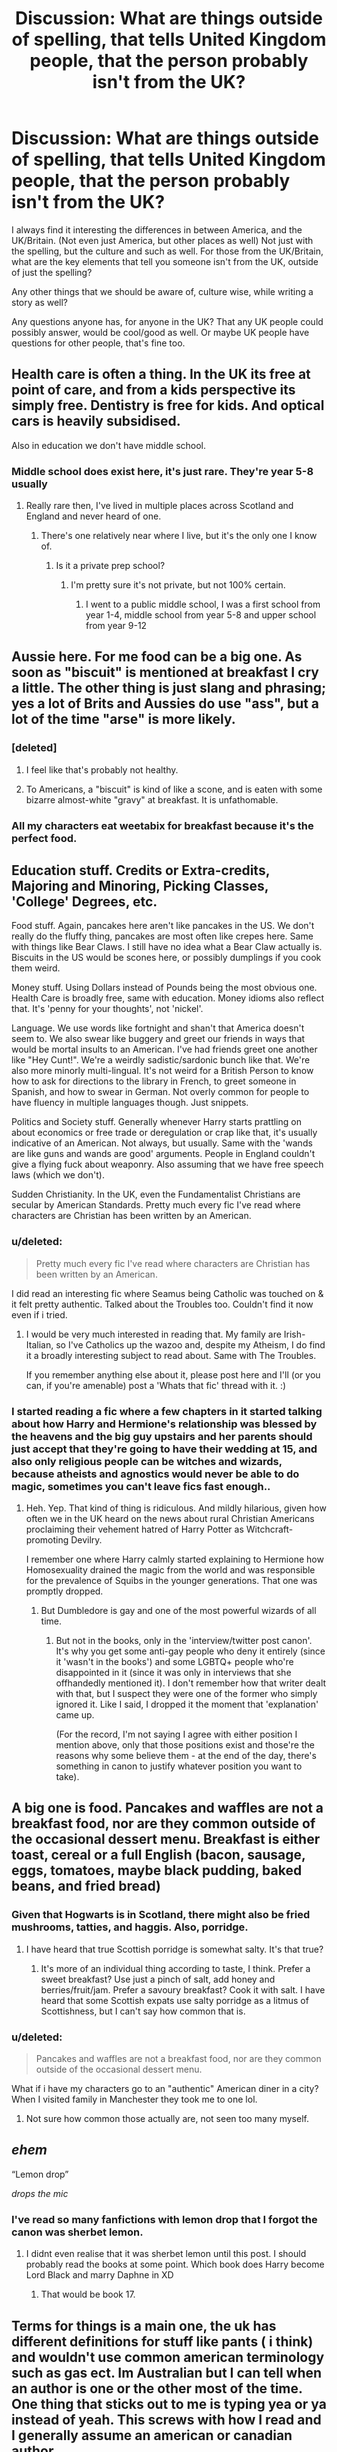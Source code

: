 #+TITLE: Discussion: What are things outside of spelling, that tells United Kingdom people, that the person probably isn't from the UK?

* Discussion: What are things outside of spelling, that tells United Kingdom people, that the person probably isn't from the UK?
:PROPERTIES:
:Author: SnarkyAndProud
:Score: 15
:DateUnix: 1580525047.0
:DateShort: 2020-Feb-01
:FlairText: Discussion
:END:
I always find it interesting the differences in between America, and the UK/Britain. (Not even just America, but other places as well) Not just with the spelling, but the culture and such as well. For those from the UK/Britain, what are the key elements that tell you someone isn't from the UK, outside of just the spelling?

Any other things that we should be aware of, culture wise, while writing a story as well?

Any questions anyone has, for anyone in the UK? That any UK people could possibly answer, would be cool/good as well. Or maybe UK people have questions for other people, that's fine too.


** Health care is often a thing. In the UK its free at point of care, and from a kids perspective its simply free. Dentistry is free for kids. And optical cars is heavily subsidised.

Also in education we don't have middle school.
:PROPERTIES:
:Score: 26
:DateUnix: 1580534568.0
:DateShort: 2020-Feb-01
:END:

*** Middle school does exist here, it's just rare. They're year 5-8 usually
:PROPERTIES:
:Author: machjacob51141
:Score: 3
:DateUnix: 1580549106.0
:DateShort: 2020-Feb-01
:END:

**** Really rare then, I've lived in multiple places across Scotland and England and never heard of one.
:PROPERTIES:
:Score: 4
:DateUnix: 1580567718.0
:DateShort: 2020-Feb-01
:END:

***** There's one relatively near where I live, but it's the only one I know of.
:PROPERTIES:
:Author: machjacob51141
:Score: 2
:DateUnix: 1580567822.0
:DateShort: 2020-Feb-01
:END:

****** Is it a private prep school?
:PROPERTIES:
:Score: 2
:DateUnix: 1580567988.0
:DateShort: 2020-Feb-01
:END:

******* I'm pretty sure it's not private, but not 100% certain.
:PROPERTIES:
:Author: machjacob51141
:Score: 1
:DateUnix: 1580568188.0
:DateShort: 2020-Feb-01
:END:

******** I went to a public middle school, I was a first school from year 1-4, middle school from year 5-8 and upper school from year 9-12
:PROPERTIES:
:Author: TheKnightRadiant
:Score: 1
:DateUnix: 1580577589.0
:DateShort: 2020-Feb-01
:END:


** Aussie here. For me food can be a big one. As soon as "biscuit" is mentioned at breakfast I cry a little. The other thing is just slang and phrasing; yes a lot of Brits and Aussies do use "ass", but a lot of the time "arse" is more likely.
:PROPERTIES:
:Author: amalolcat
:Score: 24
:DateUnix: 1580530619.0
:DateShort: 2020-Feb-01
:END:

*** [deleted]
:PROPERTIES:
:Score: 5
:DateUnix: 1580599418.0
:DateShort: 2020-Feb-02
:END:

**** I feel like that's probably not healthy.
:PROPERTIES:
:Author: Electric999999
:Score: 2
:DateUnix: 1580614078.0
:DateShort: 2020-Feb-02
:END:


**** To Americans, a "biscuit" is kind of like a scone, and is eaten with some bizarre almost-white "gravy" at breakfast. It is unfathomable.
:PROPERTIES:
:Author: amalolcat
:Score: 1
:DateUnix: 1580600865.0
:DateShort: 2020-Feb-02
:END:


*** All my characters eat weetabix for breakfast because it's the perfect food.
:PROPERTIES:
:Score: 2
:DateUnix: 1580671445.0
:DateShort: 2020-Feb-02
:END:


** Education stuff. Credits or Extra-credits, Majoring and Minoring, Picking Classes, 'College' Degrees, etc.

Food stuff. Again, pancakes here aren't like pancakes in the US. We don't really do the fluffy thing, pancakes are most often like crepes here. Same with things like Bear Claws. I still have no idea what a Bear Claw actually is. Biscuits in the US would be scones here, or possibly dumplings if you cook them weird.

Money stuff. Using Dollars instead of Pounds being the most obvious one. Health Care is broadly free, same with education. Money idioms also reflect that. It's 'penny for your thoughts', not 'nickel'.

Language. We use words like fortnight and shan't that America doesn't seem to. We also swear like buggery and greet our friends in ways that would be mortal insults to an American. I've had friends greet one another like "Hey Cunt!". We're a weirdly sadistic/sardonic bunch like that. We're also more minorly multi-lingual. It's not weird for a British Person to know how to ask for directions to the library in French, to greet someone in Spanish, and how to swear in German. Not overly common for people to have fluency in multiple languages though. Just snippets.

Politics and Society stuff. Generally whenever Harry starts prattling on about economics or free trade or deregulation or crap like that, it's usually indicative of an American. Not always, but usually. Same with the 'wands are like guns and wands are good' arguments. People in England couldn't give a flying fuck about weaponry. Also assuming that we have free speech laws (which we don't).

Sudden Christianity. In the UK, even the Fundamentalist Christians are secular by American Standards. Pretty much every fic I've read where characters are Christian has been written by an American.
:PROPERTIES:
:Author: Avalon1632
:Score: 23
:DateUnix: 1580553326.0
:DateShort: 2020-Feb-01
:END:

*** u/deleted:
#+begin_quote
  Pretty much every fic I've read where characters are Christian has been written by an American.
#+end_quote

I did read an interesting fic where Seamus being Catholic was touched on & it felt pretty authentic. Talked about the Troubles too. Couldn't find it now even if i tried.
:PROPERTIES:
:Score: 9
:DateUnix: 1580601776.0
:DateShort: 2020-Feb-02
:END:

**** I would be very much interested in reading that. My family are Irish-Italian, so I've Catholics up the wazoo and, despite my Atheism, I do find it a broadly interesting subject to read about. Same with The Troubles.

If you remember anything else about it, please post here and I'll (or you can, if you're amenable) post a 'Whats that fic' thread with it. :)
:PROPERTIES:
:Author: Avalon1632
:Score: 2
:DateUnix: 1580602761.0
:DateShort: 2020-Feb-02
:END:


*** I started reading a fic where a few chapters in it started talking about how Harry and Hermione's relationship was blessed by the heavens and the big guy upstairs and her parents should just accept that they're going to have their wedding at 15, and also only religious people can be witches and wizards, because atheists and agnostics would never be able to do magic, sometimes you can't leave fics fast enough..
:PROPERTIES:
:Author: snidget351
:Score: 5
:DateUnix: 1580607297.0
:DateShort: 2020-Feb-02
:END:

**** Heh. Yep. That kind of thing is ridiculous. And mildly hilarious, given how often we in the UK heard on the news about rural Christian Americans proclaiming their vehement hatred of Harry Potter as Witchcraft-promoting Devilry.

I remember one where Harry calmly started explaining to Hermione how Homosexuality drained the magic from the world and was responsible for the prevalence of Squibs in the younger generations. That one was promptly dropped.
:PROPERTIES:
:Author: Avalon1632
:Score: 5
:DateUnix: 1580637646.0
:DateShort: 2020-Feb-02
:END:

***** But Dumbledore is gay and one of the most powerful wizards of all time.
:PROPERTIES:
:Score: 1
:DateUnix: 1583666656.0
:DateShort: 2020-Mar-08
:END:

****** But not in the books, only in the 'interview/twitter post canon'. It's why you get some anti-gay people who deny it entirely (since it 'wasn't in the books') and some LGBTQ+ people who're disappointed in it (since it was only in interviews that she offhandedly mentioned it). I don't remember how that writer dealt with that, but I suspect they were one of the former who simply ignored it. Like I said, I dropped it the moment that 'explanation' came up.

(For the record, I'm not saying I agree with either position I mention above, only that those positions exist and those're the reasons why some believe them - at the end of the day, there's something in canon to justify whatever position you want to take).
:PROPERTIES:
:Author: Avalon1632
:Score: 2
:DateUnix: 1583671752.0
:DateShort: 2020-Mar-08
:END:


** A big one is food. Pancakes and waffles are not a breakfast food, nor are they common outside of the occasional dessert menu. Breakfast is either toast, cereal or a full English (bacon, sausage, eggs, tomatoes, maybe black pudding, baked beans, and fried bread)
:PROPERTIES:
:Author: Electric999999
:Score: 12
:DateUnix: 1580536665.0
:DateShort: 2020-Feb-01
:END:

*** Given that Hogwarts is in Scotland, there might also be fried mushrooms, tatties, and haggis. Also, porridge.
:PROPERTIES:
:Author: GreenAscent
:Score: 5
:DateUnix: 1580557458.0
:DateShort: 2020-Feb-01
:END:

**** I have heard that true Scottish porridge is somewhat salty. It's that true?
:PROPERTIES:
:Author: a_sack_of_hamsters
:Score: 2
:DateUnix: 1580588725.0
:DateShort: 2020-Feb-01
:END:

***** It's more of an individual thing according to taste, I think. Prefer a sweet breakfast? Use just a pinch of salt, add honey and berries/fruit/jam. Prefer a savoury breakfast? Cook it with salt. I have heard that some Scottish expats use salty porridge as a litmus of Scottishness, but I can't say how common that is.
:PROPERTIES:
:Author: GreenAscent
:Score: 3
:DateUnix: 1580591290.0
:DateShort: 2020-Feb-02
:END:


*** u/deleted:
#+begin_quote
  Pancakes and waffles are not a breakfast food, nor are they common outside of the occasional dessert menu.
#+end_quote

What if i have my characters go to an "authentic" American diner in a city? When I visited family in Manchester they took me to one lol.
:PROPERTIES:
:Score: 2
:DateUnix: 1580611270.0
:DateShort: 2020-Feb-02
:END:

**** Not sure how common those actually are, not seen too many myself.
:PROPERTIES:
:Author: Electric999999
:Score: 2
:DateUnix: 1580613997.0
:DateShort: 2020-Feb-02
:END:


** /ehem/

“Lemon drop”

/drops the mic/
:PROPERTIES:
:Author: FavChanger
:Score: 9
:DateUnix: 1580569768.0
:DateShort: 2020-Feb-01
:END:

*** I've read so many fanfictions with lemon drop that I forgot the canon was sherbet lemon.
:PROPERTIES:
:Author: machjacob51141
:Score: 8
:DateUnix: 1580603560.0
:DateShort: 2020-Feb-02
:END:

**** I didnt even realise that it was sherbet lemon until this post. I should probably read the books at some point. Which book does Harry become Lord Black and marry Daphne in XD
:PROPERTIES:
:Author: tekkenjin
:Score: 2
:DateUnix: 1580619050.0
:DateShort: 2020-Feb-02
:END:

***** That would be book 17.
:PROPERTIES:
:Author: machjacob51141
:Score: 2
:DateUnix: 1580740862.0
:DateShort: 2020-Feb-03
:END:


** Terms for things is a main one, the uk has different definitions for stuff like pants ( i think) and wouldn't use common american terminology such as gas ect. Im Australian but I can tell when an author is one or the other most of the time. One thing that sticks out to me is typing yea or ya instead of yeah. This screws with how I read and I generally assume an american or canadian author.
:PROPERTIES:
:Author: frissonaddict
:Score: 8
:DateUnix: 1580530765.0
:DateShort: 2020-Feb-01
:END:

*** I'm American and I've never seen the use of yea or ya in my life, yeah is what's used here.
:PROPERTIES:
:Author: Zarion222
:Score: 7
:DateUnix: 1580531376.0
:DateShort: 2020-Feb-01
:END:

**** I know it's not said that way, but I find it spelled as yah or yea or other variations. It would be said yeah but spelling is trash.
:PROPERTIES:
:Author: frissonaddict
:Score: 2
:DateUnix: 1580533041.0
:DateShort: 2020-Feb-01
:END:

***** No I mean spelling, I've never seen it spelled like that anywhere.
:PROPERTIES:
:Author: Zarion222
:Score: 3
:DateUnix: 1580533085.0
:DateShort: 2020-Feb-01
:END:

****** Really? Bless your soul. I spent 6 years in the US and that's how my classmates spelled it.
:PROPERTIES:
:Author: DeDe_at_it_again
:Score: 2
:DateUnix: 1580548061.0
:DateShort: 2020-Feb-01
:END:


****** I only find it online, mostly in fanfic and Reddit. It might not be America but somehow I doubt that it's European and it happens too much to be Australian.
:PROPERTIES:
:Author: frissonaddict
:Score: 1
:DateUnix: 1580533441.0
:DateShort: 2020-Feb-01
:END:

******* I looked into it and I couldn't find any information on regions but I did find out that yea and yah are actually grammatically correct variations on how to say yes, with yea generally being very formal, and yah being very informal.
:PROPERTIES:
:Author: Zarion222
:Score: 1
:DateUnix: 1580533717.0
:DateShort: 2020-Feb-01
:END:

******** I know that they can be used for yes but when I have seen them they have been out of place, used as an exclamation (yeah) rather than as a confirmation (yes).
:PROPERTIES:
:Author: frissonaddict
:Score: 1
:DateUnix: 1580542096.0
:DateShort: 2020-Feb-01
:END:

********* The grammar site I consulted grouped them with yeah, so they might be valid substitutes, I don't know.
:PROPERTIES:
:Author: Zarion222
:Score: 1
:DateUnix: 1580542175.0
:DateShort: 2020-Feb-01
:END:

********** Regardless of whether they are correct they lack the feel, the fact that you had to look it up means that they do not fit into the standard vocabulary and thus are out of place regardless of meaning. It like if you were to use words such as libation or britches or called a fridge an icebox. Technically correct does not make it a good choice of word.
:PROPERTIES:
:Author: frissonaddict
:Score: 1
:DateUnix: 1580542753.0
:DateShort: 2020-Feb-01
:END:

*********** Fair enough, but the fact that they're not common makes it weird that you've encountered them in fanfics.
:PROPERTIES:
:Author: Zarion222
:Score: 1
:DateUnix: 1580543832.0
:DateShort: 2020-Feb-01
:END:


*** NA: pants go over boxers/briefs

UK: trousers go over pants

Side note, before I knew that when I first read the books as a kid, I was very confused as to why Snape was so angry about everyone seeing his pants.
:PROPERTIES:
:Author: dancortens
:Score: 5
:DateUnix: 1580612788.0
:DateShort: 2020-Feb-02
:END:


** Things Americans do that make it really clear that they're American:

Obviously Americanisms such as 'trash', 'dude', 'pants', etc.

Americans often talk about the arrangement of 'blocks' in Harry's neighbourhood. Surrey was not built in the same planned way that American cities were built, so there isn't a set grid system. You can't say that someone lives 'a few blocks away' because we don't have straight lines for streets in the same way.

Any time when an author talks about extra credit. Extra credit does not exist in this country, you get your grades entirely based on the exams at the end (unless there's coursework, which can be externally moderated).

Also whenever a character says "I got a 97" it's a clear sign. You don't say "I got a 97," you say "I got 97%." On the topic of exams, they're not called 'finals' here.

Now this one infuriates me when I read it. You don't 'write someone.' You 'write /to/ someone'. Can someone please explain how on earth Americans decided removing the 'to' was a good idea?

Now onto non-native English speakers (these don't annoy me because I really can't insult anyone for making mistakes in a second language when I can't speak one):

They use a lot of Americanisms, because unfortunately, that's the way the language is taught abroad these days.

With Germans especially, I notice that sometimes they use 'had been' instead of 'was'. A lot of the time it's technically grammatically correct, but just sounds a bit weird.

Sometimes non-native speakers have different spellings for names that aren't immediately clear how to spell (i.e. Kreacher)
:PROPERTIES:
:Author: machjacob51141
:Score: 8
:DateUnix: 1580550047.0
:DateShort: 2020-Feb-01
:END:

*** u/a_sack_of_hamsters:
#+begin_quote
  With Germans especially, I notice that sometimes they use 'had been' instead of 'was'. A lot of the time it's technically grammatically correct, but just sounds a bit weird.
#+end_quote

When we Germans learn English, the tenses are drilled into our heads again and again. And, at least when I was in school, special attention was given to past perfect continouous. So I am not surprised that writers feel the need to use that tense.

I have noticed that German fan fic writers love to comma splice. I can make a pretty good guess on a writer's native language being German based on the way they use commas. It is sadly something I tend to do, too.
:PROPERTIES:
:Author: a_sack_of_hamsters
:Score: 6
:DateUnix: 1580589760.0
:DateShort: 2020-Feb-02
:END:


*** u/hrmdurr:
#+begin_quote
  Now this one infuriates me when I read it. You don't 'write someone.' You 'write to someone'. Can someone please explain how on earth Americans decided removing the 'to' was a good idea?
#+end_quote

I... don't think they did? I'm wondering if that's caused by email, texting and the author's age. "I'll email Jane" is fine. "I'll text Jane" is fine. "I'll write Jane" is not. I'm Canadian so my opinion here is suspect... but I'm curious if its an age thing rather than an American thing.
:PROPERTIES:
:Author: hrmdurr
:Score: 3
:DateUnix: 1580575354.0
:DateShort: 2020-Feb-01
:END:

**** I read it in fanfictions all the time, and I got curious to see if it was an American thing or just a mistake. I asked my mum, who lived in California for a short period of time about 20 years ago, and all the people there said 'write you' without the 'to'.

For anyone that uses it, following the verb 'write' with a noun means that you are writing the thing. For example you write an essay, or you write a letter. You do not write a person.
:PROPERTIES:
:Author: machjacob51141
:Score: 1
:DateUnix: 1580603136.0
:DateShort: 2020-Feb-02
:END:

***** Odd. I border hop all the time, all my media is American (TV, radio) and I've never heard it before... even back when writing letters was something people did and crossing the border involved a nod and a wave. Every time I've seen it in fanfiction I assumed it was a British thing lol
:PROPERTIES:
:Author: hrmdurr
:Score: 2
:DateUnix: 1580650727.0
:DateShort: 2020-Feb-02
:END:


*** Write someone is a common enough expression in Yorkshire. Same as when they say going t'pub, and sometimes you don't even get the t'.
:PROPERTIES:
:Author: herO_wraith
:Score: 3
:DateUnix: 1580557190.0
:DateShort: 2020-Feb-01
:END:

**** Hermione or Harry would never say it though, so my point stands.
:PROPERTIES:
:Author: machjacob51141
:Score: 0
:DateUnix: 1580567900.0
:DateShort: 2020-Feb-01
:END:


** What I immediately notice is 'semester', instead of 'term' as we say in the UK. Also, Harry's scar is hidden under a fringe, not 'bangs'. Another one is that Harry and Dudley went to primary school up to age 11, rather than elementary school as it's often described. But I expect there are websites somewhere which have lists of these things?
:PROPERTIES:
:Author: snuffly22
:Score: 8
:DateUnix: 1580553558.0
:DateShort: 2020-Feb-01
:END:


** I am a Czech, so I don't know the UK reality for real, but I still have my pet peeves:

1. pancakes and coffee ... I was very much surprised how much my colleagues in the UK office really follow the stereotype and drink tea in shockingly bigger quantities than coffee (and we all know, that computer programmers are just tools for metamorphosing coffee beans into computer programs).

2. I have a lot of fun with using the wrong words for the same thing. “Adam glanced down at his old gray t-shirt and flannel pants. ‘You mean, I shouldn't go to class looking like this?'” No, Adam, you shouldn't go to class in your underwear.
:PROPERTIES:
:Author: ceplma
:Score: 7
:DateUnix: 1580548516.0
:DateShort: 2020-Feb-01
:END:


** Descriptions of the characters' dicks---a large majority of American men are circumcised, whereas the rate is only about 1 in 10 men in the U.K. I assume if all the male characters are circumcised then it is probably an American author.
:PROPERTIES:
:Author: odalisquesques
:Score: 7
:DateUnix: 1580564548.0
:DateShort: 2020-Feb-01
:END:

*** I assume a large portion, if not most, of those circumcised UK men are Muslim (about 1 in 20 people in the UK are Muslim), making it even less likely for the canon characters.
:PROPERTIES:
:Score: 5
:DateUnix: 1580602260.0
:DateShort: 2020-Feb-02
:END:


*** Nah not really!

I'm born and bread in London and iam circumcised. Not religious either, so idk...
:PROPERTIES:
:Author: CinnamonGhoulRL
:Score: 1
:DateUnix: 1580602526.0
:DateShort: 2020-Feb-02
:END:

**** Just statistically, the rate is about 10% in the U.K. and like 50-70% depending on region of the US. Obviously there's no canon description of Harry's dick but if people are writing what they know...
:PROPERTIES:
:Author: odalisquesques
:Score: 4
:DateUnix: 1580607141.0
:DateShort: 2020-Feb-02
:END:


** There are lots of other similar examples here already but using vacation to talk about a holiday or candy for sweets is a big indicator. Plus there are the obvious changes in the books the most obvious probably being Sorcerer's instead of Philosopher's and lemon drop instead of sherbet lemon.\\
Also, Hogwarts having tuition fees makes me think the writer is probably American (but then I can't remember a fic ever saying St Mungo's charges for care so that might just be some random thing that seeped into fanon through 'Dumbledore stealing my inheritance to pay for the Weasleys' educations' type fics instead of an America specific thing).
:PROPERTIES:
:Author: Shehai
:Score: 7
:DateUnix: 1580567526.0
:DateShort: 2020-Feb-01
:END:


** Yeah nah. --> Australian
:PROPERTIES:
:Author: TyrialFrost
:Score: 5
:DateUnix: 1580531920.0
:DateShort: 2020-Feb-01
:END:

*** nah yeah mate
:PROPERTIES:
:Author: CommanderL3
:Score: 2
:DateUnix: 1580538972.0
:DateShort: 2020-Feb-01
:END:


*** yeah nah = New Zealand. Get it right
:PROPERTIES:
:Author: jasoneill23
:Score: 2
:DateUnix: 1580551607.0
:DateShort: 2020-Feb-01
:END:

**** australians use both
:PROPERTIES:
:Author: CommanderL3
:Score: 2
:DateUnix: 1580557568.0
:DateShort: 2020-Feb-01
:END:


** One that gets me is fall Vs autumn. I always get momentarily confused every time I come across it and get slightly irked by it. Also tuition, not only is it canon that they don't exist, according to ancient tweets, but as a government run school, they are paid for by the government. If you go for the fanon there are worse ministry run schools whereas Hogwarts is the dogs bollocks (supposedly for some), then as long as it is hinted at the being free state run schools when that's done. Other than Americanisms like asshole instead of arsehole, describing people as British. No one describes themselves as British unless in a formal setting. You are English, Welsh, or drunk. People from Ireland, it gets a bit iffy. Just think it in an English accent and see if it flows. If the entire shape of your mouth changes uncomfortably after saying it, it's probably not right.
:PROPERTIES:
:Author: ch0rse2
:Score: 4
:DateUnix: 1580594035.0
:DateShort: 2020-Feb-02
:END:


** Sidewalk = pavement. We don't use upper or lower classmen. Religion, most Brits just don't care about it anymore. Food, I might eat a pancake as a snack in the afternoon once a month, the only waffles I eat are birdseye potato waffles, still not sure what American waffles are.
:PROPERTIES:
:Author: Demandred3000
:Score: 3
:DateUnix: 1580575268.0
:DateShort: 2020-Feb-01
:END:

*** u/deleted:
#+begin_quote
  Religion, most Brits just don't care about it anymore.
#+end_quote

This one depends on time period & region though. In the 80's, when Seamus was a child, 87%+ of Irish people went to church every sunday. In the 1940's, Tom Riddle's era, historians agree that the UK, especially England, was as religious as it'd ever been and a truly "Christian" nation. Even as late as the 70's, surveys reported that 71% of Brits went to church regularly. Has been declining exponentially ever since though.

So yes, the UK is very secular today, but most fic isn't set in the Next Gen era (our era).
:PROPERTIES:
:Score: 3
:DateUnix: 1580604102.0
:DateShort: 2020-Feb-02
:END:

**** Yeah, I didn't know figures were that high. I was born in the 80s went to school in the 90s, and the only times I went to church were for the very few school activities. There was some religious study in the Boys Brigade but no one took it seriously, compared to my dad, who was at the church 6 days out of 7 in the 1960s, it really isn't a lot.
:PROPERTIES:
:Author: Demandred3000
:Score: 1
:DateUnix: 1580643930.0
:DateShort: 2020-Feb-02
:END:


**** We were never quite so... enthusiastic about religion in England as America is, though. We may have believed and been Christian, but our government was never really influenced too heavily by it. It was culturally done to go to Church, but not many of the assumptions that would follow that for a modern American. Or at least that was my impression of the history. You sound like you know something about this, so your view might vary?
:PROPERTIES:
:Author: Avalon1632
:Score: 1
:DateUnix: 1580665462.0
:DateShort: 2020-Feb-02
:END:

***** I'd disagree with you for the immediate post-WWII period and before; the church was an active part of most British lives. 1/3 of Brits prayed daily prior to the Second World War and protestant ideas ran rampant (newspapers throughout the empire protesting "paptist" games and cinemas). Birmingham was only allowed to open a cinema in 1931. You're right in the divide between regions though; cinemas in England opened on Sunday while almost no Welsh or Scottish ones did until after the war. Realistic portrayal of the religion in that time period would be "puritanical", which I'd argue affected British people more pre-50's than in America in the same time period.

Like I mentioned before, the late 70's was when most British (not including Irish) people stopped identifying as religious. I'm presuming you grew up then or after?

87%+ of Irish people (both North & Republic) attended church in the 80's and church attendance only fell below 50% in the late 2000's. The Catholic church has always influenced life in that region.

So yeah, historically the UK was a Christian nation. Not today though obviously. If you want to read more, I highly recommend Religion and Society in Twentieth-Century Britain by Callum G. Brown.
:PROPERTIES:
:Score: 1
:DateUnix: 1580669027.0
:DateShort: 2020-Feb-02
:END:

****** I did. I was born in '96, myself. Though I am a history and culture nerd and enjoy looking into this sorta stuff. I'm also Irish-Italian as hell, so my familial Christianity drove me to Theological Switzerland-status pretty quickly. Republic of Ireland and non-local Italian family though, so not helpful for giving me knowledge to answer this question. :)

I also think I articulated myself badly in my original comment. I was intending to refer to the 'in the 70s, 71% of brits' bit and apparently failed dismally and forgot to add in specific mention of that focus. My bad. I'll blame sleep deprivation or a temporary brain fart and simply apologise. Basically, we may have still gone to Church in the 70s and 80s, but by Harry's time it wasn't really too much of an influence. Egad, me.

I actually definitively agree about the Wartime period. I've worked in a care home (Nursing Home, to some) and the old folks there are still very religious despite being riddled with dementia. It's actually interesting, how old prayer and songs can bring back memories for them. That's quite the aside though. I've talked to them a little about things like the cinema laws and it's ridiculously fascinating.

I would possibly quibble (moreso than debate) the point about it effecting us more than America, but I suppose that comes under the 'assumptions that follow' religion rather than religion itself. McCarthyism, Gender Roles, Stereotypical, societal pressures like that. The initial dominoes (religion) might've had lesser effects in England, but those dominoes the US one lead to seemed far more significant. If that analogy makes sense, anyway. I apologise if this seems garbled, I probably shouldn't debate sociology when I'm having to think about how words are spelled. :)

Thank you for the recommendation! I definitely want to read more about this sort of thing. I DM and Worldbuild for a hobby, so more reference books for societal stuff are always handy and I don't have that one on my shelves! If you have any more recs for similar books, I would accept them with immense gratitude.
:PROPERTIES:
:Author: Avalon1632
:Score: 1
:DateUnix: 1580677616.0
:DateShort: 2020-Feb-03
:END:


*** American waffles are like crepes with giant square indentations.
:PROPERTIES:
:Score: 2
:DateUnix: 1580602516.0
:DateShort: 2020-Feb-02
:END:


*** We do have upper and lower sixth on some of the swankier 6ths forms
:PROPERTIES:
:Author: ch0rse2
:Score: 1
:DateUnix: 1580593639.0
:DateShort: 2020-Feb-02
:END:


** I think I've avoided all the common mistakes, but I have a big advantage in that I've studied/lived in the UK and picked up so much slang from the friends I made there. I've also tried really hard to do my research.

The one question that I have for people from the UK is: what are some Nineties-specific concepts or slang that I need to be aware of? Have you seen any British terms in fics before that still don't make sense for the time period or age of characters? Thanks!
:PROPERTIES:
:Author: quantum_of_flawless
:Score: 2
:DateUnix: 1580568489.0
:DateShort: 2020-Feb-01
:END:


** Pancakes or waffles for breakfast

Mailboxes at the end of the drive

Refusal of medical care on the grounds of cost

Armed police called Officer or Captain Smith

Graduation from school

Very high marks for anyone but Hermione. A good mark in an a British exam (apart from maths) is 70 or over. Mark inflation is very American.

Surrey is a county, not a town. Think state.

Rhyming Harry and hairy.
:PROPERTIES:
:Author: Lumpyproletarian
:Score: 2
:DateUnix: 1580674066.0
:DateShort: 2020-Feb-02
:END:


** Butt, nope I'm out
:PROPERTIES:
:Author: LiriStorm
:Score: 1
:DateUnix: 1580539164.0
:DateShort: 2020-Feb-01
:END:


** if they use the letter 'U' in lots of words is the big spelling shift between UK and USA. colour vs color, flavour vs flavor etc
:PROPERTIES:
:Author: jasoneill23
:Score: 1
:DateUnix: 1580551566.0
:DateShort: 2020-Feb-01
:END:


** I'll just leave this [[https://www.reddit.com/r/HPfanfiction/comments/d18ksr/swearing_britpicking/][treatise on actual British swearing]] right here
:PROPERTIES:
:Author: 159753_0
:Score: 1
:DateUnix: 1580582598.0
:DateShort: 2020-Feb-01
:END:
